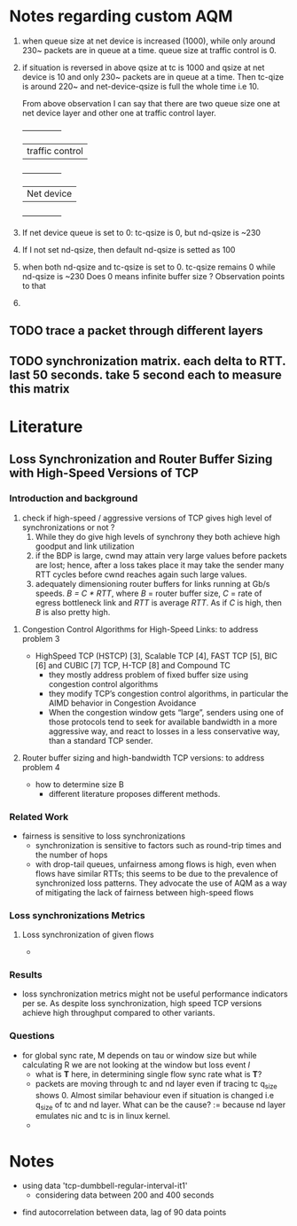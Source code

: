 * Notes regarding custom AQM

1. when queue size at net device is increased (1000), while only
   around 230~ packets are in queue at a time. queue size at traffic
   control is 0.
2. if situation is reversed in above qsize at tc is 1000 and qsize at
   net device is 10 and only 230~ packets are in queue at a time. Then
   tc-qize is around 220~ and net-device-qsize is full the whole time
   i.e 10.

   From above observation I can say that there are two queue size one
   at net device layer and other one at traffic control layer.
   +---------------+
   |traffic control|
   +---------------+
   |Net device     |
   +---------------+

3. If net device queue is set to 0: tc-qsize is 0, but nd-qsize is ~230
4. If I not set nd-qsize, then default nd-qsize is setted as 100
5. when both nd-qsize and tc-qsize is set to 0. tc-qsize remains 0
   while nd-qsize is ~230
   Does 0 means infinite buffer size ? Observation points to that
6. 
** TODO trace a packet through different layers
** TODO synchronization matrix. each delta to RTT. last 50 seconds. take 5 second each to measure this matrix

* Literature
** Loss Synchronization and Router Buffer Sizing with High-Speed Versions of TCP
*** Introduction and background
	1) check if high-speed / aggressive versions of TCP gives high level of synchronizations or not ?
        2) While they do give high levels of synchrony they both achieve high goodput and link utilization
        3) if the BDP is large, cwnd may attain very large values before packets are lost; hence, after a loss takes place it may take the sender many RTT cycles before cwnd reaches again such large values.
        4) adequately dimensioning router buffers for links running at Gb/s speeds. /B = C * RTT/, where /B/ = router buffer size, /C/ = rate of egress bottleneck link and /RTT/ is average /RTT/. As if /C/ is high, then /B/ is also pretty high.
**** Congestion Control Algorithms for High-Speed Links: to address problem 3
	- HighSpeed TCP (HSTCP) [3], Scalable TCP [4], FAST TCP [5], BIC [6] and CUBIC [7] TCP, H-TCP [8] and Compound TC
        - they mostly address problem of fixed buffer size using congestion control algorithms
        - they modify TCP’s congestion control algorithms, in particular the AIMD behavior in Congestion Avoidance
        - When the congestion window gets “large”, senders using one of those protocols tend to seek for available bandwidth in a more aggressive way, and react to losses in a less conservative way, than a standard TCP sender.
**** Router buffer sizing and high-bandwidth TCP versions: to address problem 4
	- how to determine size B
        - different literature proposes different methods.
*** Related Work
	- fairness is sensitive to loss synchronizations
        - synchronization is sensitive to factors such as round-trip times and the number of hops
        - with drop-tail queues, unfairness among flows is high, even when flows have similar RTTs; this seems to be due to the prevalence of synchronized loss patterns. They advocate the use of AQM as a way of mitigating the lack of fairness between high-speed flows
*** Loss synchronizations Metrics
**** Loss synchronization of given flows
	- 
*** Results
	- loss synchronization metrics might not be useful performance indicators per se. As despite loss synchronization, high speed TCP versions achieve high throughput compared to other variants.
*** Questions
	- for global sync rate, M depends on tau or window size but while calculating R we are not looking at the window but loss event /l/
        - what is *T* here, in determining single flow sync rate what is *T*?
        - packets are moving through tc and nd layer even if tracing tc q_size shows 0. Almost similar behaviour even if situation is changed i.e q_size of tc and nd layer. What can be the cause? := because nd layer emulates nic and tc is in linux kernel.
        - 
* Notes
	- using data 'tcp-dumbbell-regular-interval-it1'
        - considering data between 200 and 400 seconds
- find autocorrelation between data, lag of 90 data points
